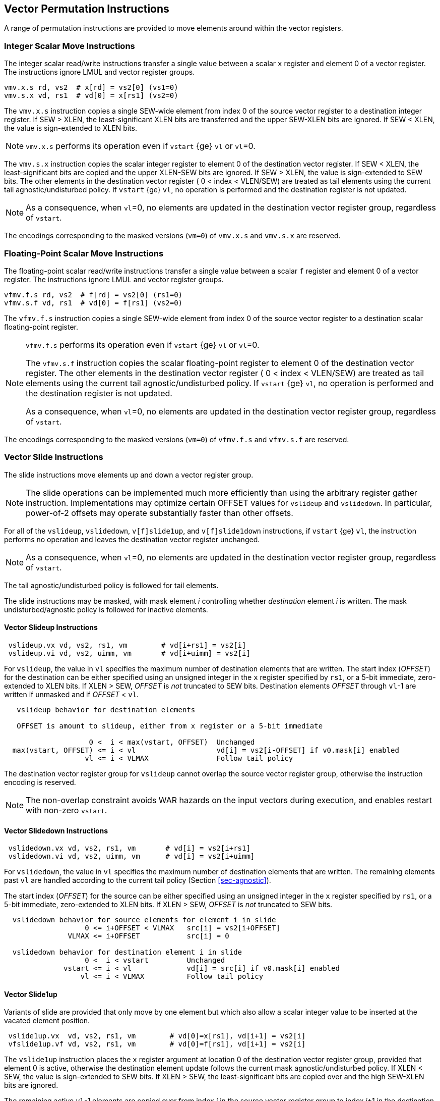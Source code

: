 [[sec-vector-permute]]
== Vector Permutation Instructions

A range of permutation instructions are provided to move elements
around within the vector registers.

=== Integer Scalar Move Instructions

The integer scalar read/write instructions transfer a single
value between a scalar `x` register and element 0 of a vector
register.  The instructions ignore LMUL and vector register groups.

----
vmv.x.s rd, vs2  # x[rd] = vs2[0] (vs1=0)
vmv.s.x vd, rs1  # vd[0] = x[rs1] (vs2=0)
----

The `vmv.x.s` instruction copies a single SEW-wide element from index 0 of the
source vector register to a destination integer register.  If SEW > XLEN, the
least-significant XLEN bits are transferred and the upper SEW-XLEN bits are
ignored.  If SEW < XLEN, the value is sign-extended to XLEN bits.

NOTE: `vmv.x.s` performs its operation even if `vstart` {ge} `vl` or `vl`=0.

The `vmv.s.x` instruction copies the scalar integer register to element 0 of
the destination vector register.  If SEW < XLEN, the least-significant bits
are copied and the upper XLEN-SEW bits are ignored.  If SEW > XLEN, the value
is sign-extended to SEW bits.  The other elements in the destination vector
register ( 0 < index < VLEN/SEW) are treated as tail elements using the current tail agnostic/undisturbed policy.  If `vstart` {ge} `vl`, no
operation is performed and the destination register is not updated.

NOTE: As a consequence, when `vl`=0, no elements are updated in the
destination vector register group, regardless of `vstart`.

The encodings corresponding to the masked versions (`vm=0`) of `vmv.x.s`
and `vmv.s.x` are reserved.

=== Floating-Point Scalar Move Instructions

The floating-point scalar read/write instructions transfer a single
value between a scalar `f` register and element 0 of a vector
register.  The instructions ignore LMUL and vector register groups.

----
vfmv.f.s rd, vs2  # f[rd] = vs2[0] (rs1=0)
vfmv.s.f vd, rs1  # vd[0] = f[rs1] (vs2=0)
----

The `vfmv.f.s` instruction copies a single SEW-wide element from index
0 of the source vector register to a destination scalar floating-point
register.

[NOTE]
====
`vfmv.f.s` performs its operation even if `vstart` {ge} `vl` or `vl`=0.

The `vfmv.s.f` instruction copies the scalar floating-point register
to element 0 of the destination vector register.  The other elements
in the destination vector register ( 0 < index < VLEN/SEW) are treated
as tail elements using the current tail agnostic/undisturbed policy.
If `vstart` {ge} `vl`, no operation is performed and the destination
register is not updated.

As a consequence, when `vl`=0, no elements are updated in the
destination vector register group, regardless of `vstart`.
====

The encodings corresponding to the masked versions (`vm=0`) of `vfmv.f.s`
and `vfmv.s.f` are reserved.

=== Vector Slide Instructions

The slide instructions move elements up and down a vector register
group.

NOTE: The slide operations can be implemented much more efficiently
than using the arbitrary register gather instruction.  Implementations
may optimize certain OFFSET values for `vslideup` and `vslidedown`.
In particular, power-of-2 offsets may operate substantially faster
than other offsets.

For all of the `vslideup`, `vslidedown`, `v[f]slide1up`, and
`v[f]slide1down` instructions, if `vstart` {ge} `vl`, the instruction performs no
operation and leaves the destination vector register unchanged.

NOTE: As a consequence, when `vl`=0, no elements are updated in the
destination vector register group, regardless of `vstart`.

The tail agnostic/undisturbed policy is followed for tail elements.

The slide instructions may be masked, with mask element _i_
controlling whether _destination_ element _i_ is written.  The mask
undisturbed/agnostic policy is followed for inactive elements.

==== Vector Slideup Instructions

----
 vslideup.vx vd, vs2, rs1, vm        # vd[i+rs1] = vs2[i]
 vslideup.vi vd, vs2, uimm, vm       # vd[i+uimm] = vs2[i]
----

For `vslideup`, the value in `vl` specifies the maximum number of destination
elements that are written.  The start index (_OFFSET_) for the
destination can be either specified using an unsigned integer in the
`x` register specified by `rs1`, or a 5-bit immediate, zero-extended to XLEN bits.
If XLEN > SEW, _OFFSET_ is _not_ truncated to SEW bits.
Destination elements _OFFSET_ through `vl`-1 are written if unmasked and
if _OFFSET_ < `vl`.

----
   vslideup behavior for destination elements

   OFFSET is amount to slideup, either from x register or a 5-bit immediate

                    0 <  i < max(vstart, OFFSET)  Unchanged
  max(vstart, OFFSET) <= i < vl                   vd[i] = vs2[i-OFFSET] if v0.mask[i] enabled
                   vl <= i < VLMAX                Follow tail policy
----

The destination vector register group for `vslideup` cannot overlap
the source vector register group, otherwise the instruction encoding
is reserved.

NOTE: The non-overlap constraint avoids WAR hazards on the
input vectors during execution, and enables restart with non-zero
`vstart`.

==== Vector Slidedown Instructions

----
 vslidedown.vx vd, vs2, rs1, vm       # vd[i] = vs2[i+rs1]
 vslidedown.vi vd, vs2, uimm, vm      # vd[i] = vs2[i+uimm]
----

For `vslidedown`, the value in `vl` specifies the maximum number of
destination elements that are written.  The remaining elements past
`vl` are handled according to the current tail policy (Section
<<sec-agnostic>>).

The start index (_OFFSET_) for the source can be either specified
using an unsigned integer in the `x` register specified by `rs1`, or a
5-bit immediate, zero-extended to XLEN bits.
If XLEN > SEW, _OFFSET_ is _not_ truncated to SEW bits.

----
  vslidedown behavior for source elements for element i in slide
                   0 <= i+OFFSET < VLMAX   src[i] = vs2[i+OFFSET]
               VLMAX <= i+OFFSET           src[i] = 0

  vslidedown behavior for destination element i in slide
                   0 <  i < vstart         Unchanged
              vstart <= i < vl             vd[i] = src[i] if v0.mask[i] enabled
                  vl <= i < VLMAX          Follow tail policy

----

==== Vector Slide1up

Variants of slide are provided that only move by one element but which
also allow a scalar integer value to be inserted at the vacated
element position.

----
 vslide1up.vx  vd, vs2, rs1, vm        # vd[0]=x[rs1], vd[i+1] = vs2[i]
 vfslide1up.vf vd, vs2, rs1, vm        # vd[0]=f[rs1], vd[i+1] = vs2[i]
----

The `vslide1up` instruction places the `x` register argument at
location 0 of the destination vector register group, provided that
element 0 is active, otherwise the destination element update follows the
current mask agnostic/undisturbed policy.  If XLEN < SEW, the value is
sign-extended to SEW bits.  If XLEN > SEW, the least-significant bits
are copied over and the high SEW-XLEN bits are ignored.

The remaining active `vl`-1 elements are copied over from index _i_ in
the source vector register group to index _i_+1 in the destination
vector register group.

The `vl` register specifies the maximum number of destination vector
register elements updated with source values, and remaining elements
past `vl` are handled according to the current tail policy (Section
<<sec-agnostic>>).


----
   vslide1up behavior

                    i < vstart  unchanged
                0 = i = vstart  vd[i] = x[rs1] if v0.mask[i] enabled
  max(vstart, 1) <= i < vl      vd[i] = vs2[i-1] if v0.mask[i] enabled
              vl <= i < VLMAX   Follow tail policy
----

The `vslide1up` instruction requires that the destination vector
register group does not overlap the source vector register group.
Otherwise, the instruction encoding is reserved.

The `vfslide1up` instruction is defined analogously, but sources its
scalar argument from an `f` register.

==== Vector Slide1down Instruction

The `vslide1down` instruction copies the first `vl`-1 active elements
values from index _i_+1 in the source vector register group to index
_i_ in the destination vector register group.

The `vl` register specifies the maximum number of destination vector
register elements written with source values, and remaining elements
past `vl` are handled according to the current tail policy (Section
<<sec-agnostic>>).

----
 vslide1down.vx  vd, vs2, rs1, vm      # vd[i] = vs2[i+1], vd[vl-1]=x[rs1]
 vfslide1down.vf vd, vs2, rs1, vm      # vd[i] = vs2[i+1], vd[vl-1]=f[rs1]
----

The `vslide1down` instruction places the `x` register argument at
location `vl`-1 in the destination vector register, provided that
element `vl-1` is active, otherwise the destination element is
unchanged. If XLEN < SEW, the value is sign-extended to SEW bits.  If
XLEN > SEW, the least-significant bits are copied over and the high
SEW-XLEN bits are ignored.

----
   vslide1down behavior

                       i < vstart  unchanged
             vstart <= i < vl-1    vd[i] = vs2[i+1] if v0.mask[i] enabled
             vstart <= i = vl-1    vd[vl-1] = x[rs1] if v0.mask[i] enabled
                 vl <= i < VLMAX   Follow tail policy
----

The `vfslide1down` instruction is defined analogously, but sources its
scalar argument from an `f` register.

NOTE: The `vslide1down` instruction can be used to load values into a
vector register without using memory and without disturbing other
vector registers.  This provides a path for debuggers to modify the
contents of a vector register, albeit slowly, with multiple repeated
`vslide1down` invocations.

=== Vector Register Gather Instructions

The vector register gather instructions read elements from a first
source vector register group at locations given by a second source
vector register group.  The index values in the second vector are
treated as unsigned integers.  The source vector can be read at any
index < VLMAX regardless of `vl`.  The maximum number of elements to write to
the destination register is given by `vl`, and the remaining elements
past `vl` are handled according to the current tail policy
(Section <<sec-agnostic>>).  The operation can be masked, and the mask
undisturbed/agnostic policy is followed for inactive elements.

----
vrgather.vv vd, vs2, vs1, vm # vd[i] = (vs1[i] >= VLMAX) ? 0 : vs2[vs1[i]];
vrgatherei16.vv vd, vs2, vs1, vm # vd[i] = (vs1[i] >= VLMAX) ? 0 : vs2[vs1[i]];
----

The `vrgather.vv` form uses SEW/LMUL for both the data and
indices. The `vrgatherei16.vv` form uses SEW/LMUL for the data in
`vs2` but EEW=16 and EMUL = (16/SEW)*LMUL for the indices in `vs1`.

NOTE: When SEW=8, `vrgather.vv` can only reference vector elements
0-255.  The `vrgatherei16` form can index 64K elements, and can also
be used to reduce the register capacity needed to hold indices when
SEW > 16.

If an element index is out of range ( `vs1[i]` {ge} VLMAX )
then zero is returned for the element value.

Vector-scalar and vector-immediate forms of the register gather are
also provided.  These read one element from the source vector at the
given index, and write this value to the active elements at the start
of the destination vector register. The index value in the scalar
register and the immediate, zero-extended to XLEN bits, are treated as
unsigned integers.  If XLEN > SEW, the index value is _not_ truncated
to SEW bits.

NOTE: These forms allow any vector element to be "splatted" to an entire vector.

----
vrgather.vx vd, vs2, rs1, vm # vd[i] = (x[rs1] >= VLMAX) ? 0 : vs2[x[rs1]]
vrgather.vi vd, vs2, uimm, vm # vd[i] = (uimm >= VLMAX) ? 0 : vs2[uimm]
----

For any `vrgather` instruction, the destination vector register group
cannot overlap with the source vector register groups, otherwise the
instruction encoding is reserved.

=== Vector Compress Instruction

The vector compress instruction allows elements selected by a vector
mask register from a source vector register group to be packed into
contiguous elements at the start of the destination vector register
group.

----
  vcompress.vm vd, vs2, vs1  # Compress into vd elements of vs2 where vs1 is enabled
----

The vector mask register specified by `vs1` indicates which of the
first `vl` elements of vector register group `vs2` should be extracted
and packed into contiguous elements at the beginning of vector
register `vd`. The remaining elements of `vd` are treated as tail
elements according to the current tail policy (Section
<<sec-agnostic>>).

----
    Example use of vcompress instruction

        1 1 0 1 0 0 1 0 1   v0
        8 7 6 5 4 3 2 1 0   v1
        1 2 3 4 5 6 7 8 9   v2

                                vcompress.vm v2, v1, v0
        1 2 3 4 8 7 5 2 0   v2
----

`vcompress` is encoded as an unmasked instruction (`vm=1`). The equivalent
masked instruction (`vm=0`) is reserved.

The destination vector register group cannot overlap the source vector
register group or the source mask register, otherwise the instruction
encoding is reserved.

A trap on a `vcompress` instruction is always reported with a
`vstart` of 0.  Executing a `vcompress` instruction with a non-zero
`vstart` raises an illegal instruction exception.

NOTE: Although possible, `vcompress` is one of the more difficult
instructions to restart with a non-zero `vstart`, so assumption is
implementations will choose not do that but will instead restart from
element 0.  This does mean elements in destination register after
`vstart` will already have been updated.

==== Synthesizing `vdecompress`

There is no inverse `vdecompress` provided, as this operation can be
readily synthesized using iota and a masked vrgather:

----
    Desired functionality of 'vdecompress'
      7 6 5 4 3 2 1 0     # vid

            e d c b a     # packed vector of 5 elements
      1 0 0 1 1 1 0 1     # mask vector of 8 elements
      p q r s t u v w     # destination register before vdecompress

      e q r d c b v a     # result of vdecompress 
----

----
     # v0 holds mask
     # v1 holds packed data
     # v11 holds input expanded vector and result
     viota.m v10, v0                 # Calc iota from mask in v0
     vrgather.vv v11, v1, v10, v0.t  # Expand into destination
----
----
   p q r s t u v w    # v11 destination register
         e d c b a    # v1 source vector
   1 0 0 1 1 1 0 1    # v0 mask vector

   4 4 4 3 2 1 1 0    # v10 result of viota.m
   e q r d c b v a    # v11 destination after vrgather using viota.m under mask
----

=== Whole Vector Register Move

The `vmv<nr>r.v` instructions copy whole vector registers (i.e., all
VLEN bits) and can copy whole vector register groups.  The
instructions operate as if EEW=SEW, EMUL = `nr`, effective length
`evl`= EMUL * VLEN/SEW.

NOTE: These instructions are intended to aid compilers to shuffle
vector registers without needing to know or change `vl` or `vtype`.

NOTE: The usual property that no elements are written if `vstart` {ge} `vl`
does not apply to these instructions.
Instead, no elements are written if `vstart` {ge} `evl`.

NOTE: If `vd` is equal to `vs2` the instruction is an architectural
NOP, but is treated as a hint to implementations that rearrange data
internally that the register group will next be accessed with an EEW
equal to SEW.

The instruction is encoded as an OPIVI instruction.  The number of
vector registers to copy is encoded in the low three bits of the
`simm` field using the same encoding as the `nf` field for memory
instructions, i.e., `simm` = `nr-1`.
The value of the `nr` field must be 1, 2, 4, or 8, with other values reserved.

NOTE: A future extension may support other numbers of registers to be moved.
Values of `simm` other than 0, 1, 3, and 7 are currently reserved.

NOTE: The instruction uses the same funct6 encoding as the `vsmul`
instruction but with an immediate operand, and only the unmasked
version (`vm=1`).  This encoding is chosen as it is close to the
related `vmerge` encoding, and it is unlikely the `vsmul` instruction
would benefit from an immediate form.

----
    vmv<nr>r.v vd, vs2  # General form

    vmv1r.v v1, v2   #  Copy v1=v2
    vmv2r.v v10, v12 #  Copy v10=v12; v11=v13
    vmv4r.v v4, v8   #  Copy v4=v8; v5=v9; v6=v10; v7=v11
    vmv8r.v v0, v8   #  Copy v0=v8; v1=v9; ...;  v7=v15
----

The source and destination vector register numbers must be aligned
appropriately for the vector register group size, and encodings with
other vector register numbers are reserved.

NOTE: A future extension may relax the vector register alignment
restrictions.

